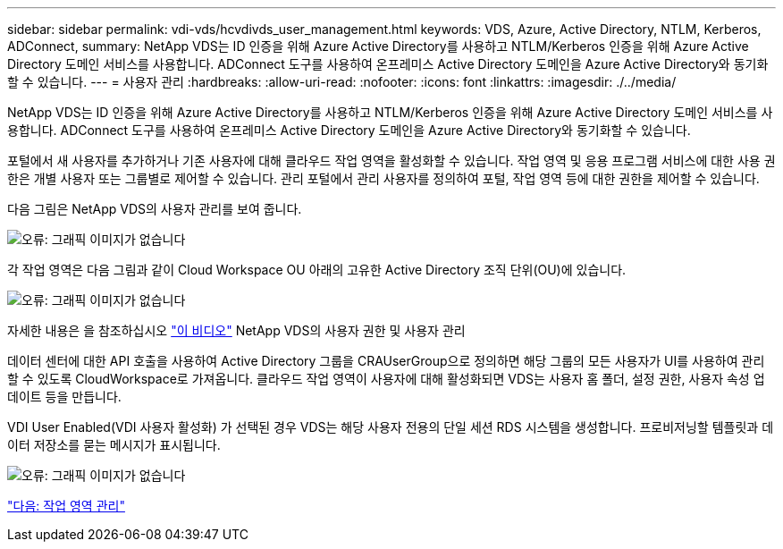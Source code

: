 ---
sidebar: sidebar 
permalink: vdi-vds/hcvdivds_user_management.html 
keywords: VDS, Azure, Active Directory, NTLM, Kerberos, ADConnect, 
summary: NetApp VDS는 ID 인증을 위해 Azure Active Directory를 사용하고 NTLM/Kerberos 인증을 위해 Azure Active Directory 도메인 서비스를 사용합니다. ADConnect 도구를 사용하여 온프레미스 Active Directory 도메인을 Azure Active Directory와 동기화할 수 있습니다. 
---
= 사용자 관리
:hardbreaks:
:allow-uri-read: 
:nofooter: 
:icons: font
:linkattrs: 
:imagesdir: ./../media/


[role="lead"]
NetApp VDS는 ID 인증을 위해 Azure Active Directory를 사용하고 NTLM/Kerberos 인증을 위해 Azure Active Directory 도메인 서비스를 사용합니다. ADConnect 도구를 사용하여 온프레미스 Active Directory 도메인을 Azure Active Directory와 동기화할 수 있습니다.

포털에서 새 사용자를 추가하거나 기존 사용자에 대해 클라우드 작업 영역을 활성화할 수 있습니다. 작업 영역 및 응용 프로그램 서비스에 대한 사용 권한은 개별 사용자 또는 그룹별로 제어할 수 있습니다. 관리 포털에서 관리 사용자를 정의하여 포털, 작업 영역 등에 대한 권한을 제어할 수 있습니다.

다음 그림은 NetApp VDS의 사용자 관리를 보여 줍니다.

image:hcvdivds_image10.png["오류: 그래픽 이미지가 없습니다"]

각 작업 영역은 다음 그림과 같이 Cloud Workspace OU 아래의 고유한 Active Directory 조직 단위(OU)에 있습니다.

image:hcvdivds_image11.png["오류: 그래픽 이미지가 없습니다"]

자세한 내용은 을 참조하십시오 https://youtu.be/RftG7v9n8hw["이 비디오"^] NetApp VDS의 사용자 권한 및 사용자 관리

데이터 센터에 대한 API 호출을 사용하여 Active Directory 그룹을 CRAUserGroup으로 정의하면 해당 그룹의 모든 사용자가 UI를 사용하여 관리할 수 있도록 CloudWorkspace로 가져옵니다. 클라우드 작업 영역이 사용자에 대해 활성화되면 VDS는 사용자 홈 폴더, 설정 권한, 사용자 속성 업데이트 등을 만듭니다.

VDI User Enabled(VDI 사용자 활성화) 가 선택된 경우 VDS는 해당 사용자 전용의 단일 세션 RDS 시스템을 생성합니다. 프로비저닝할 템플릿과 데이터 저장소를 묻는 메시지가 표시됩니다.

image:hcvdivds_image26.png["오류: 그래픽 이미지가 없습니다"]

link:hcvdivds_workspace_management.html["다음: 작업 영역 관리"]
